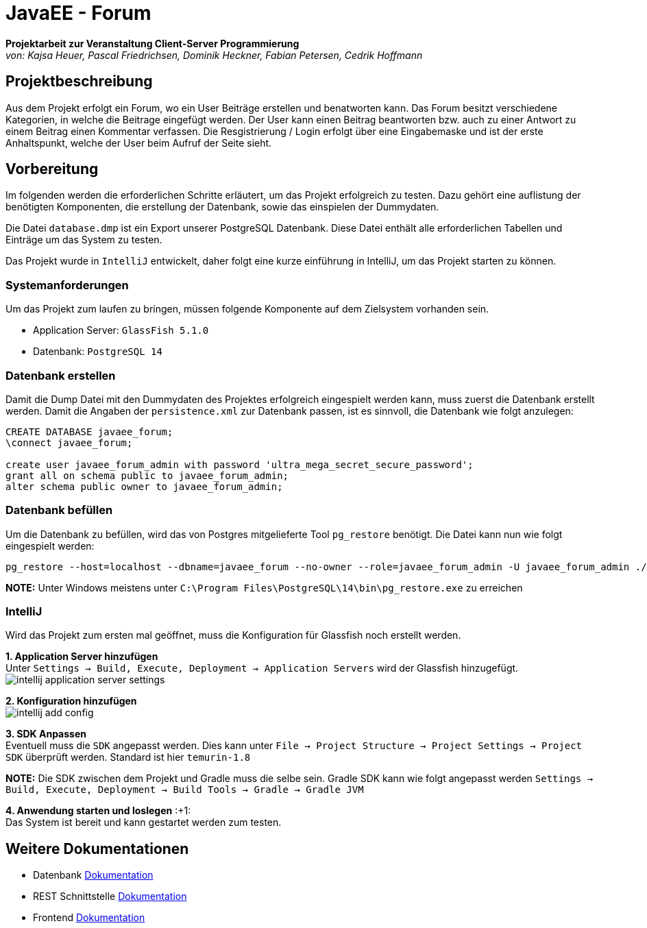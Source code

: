 = JavaEE - Forum
:imagesdir: img
:nofooter:

*Projektarbeit zur Veranstaltung Client-Server Programmierung* +
_von: Kajsa Heuer, Pascal Friedrichsen, Dominik Heckner, Fabian Petersen, Cedrik Hoffmann_

== Projektbeschreibung
Aus dem Projekt erfolgt ein Forum, wo ein User Beiträge erstellen und benatworten kann. Das Forum besitzt verschiedene Kategorien, in welche die Beitrage eingefügt werden. Der User kann einen Beitrag beantworten bzw. auch zu einer Antwort zu einem Beitrag einen Kommentar verfassen. Die Resgistrierung / Login erfolgt über eine Eingabemaske und ist der erste Anhaltspunkt, welche der User beim Aufruf der Seite sieht.

== Vorbereitung
Im folgenden werden die erforderlichen Schritte erläutert, um das Projekt erfolgreich zu testen. Dazu gehört eine auflistung der benötigten Komponenten, die erstellung der Datenbank, sowie das einspielen der Dummydaten.

Die Datei `database.dmp` ist ein Export unserer PostgreSQL Datenbank. Diese Datei enthält alle erforderlichen Tabellen und Einträge um das System zu testen.

Das Projekt wurde in `IntelliJ` entwickelt, daher folgt eine kurze einführung in IntelliJ, um das Projekt starten zu können.

=== Systemanforderungen
Um das Projekt zum laufen zu bringen, müssen folgende Komponente auf dem Zielsystem vorhanden sein.

- Application Server: `GlassFish 5.1.0`
- Datenbank: `PostgreSQL 14`

=== Datenbank erstellen
Damit die Dump Datei mit den Dummydaten des Projektes erfolgreich eingespielt werden kann, muss zuerst die Datenbank erstellt werden. Damit die Angaben der `persistence.xml` zur Datenbank passen, ist es sinnvoll, die Datenbank wie folgt anzulegen:

[source, sql]
----
CREATE DATABASE javaee_forum;
\connect javaee_forum;

create user javaee_forum_admin with password 'ultra_mega_secret_secure_password';
grant all on schema public to javaee_forum_admin;
alter schema public owner to javaee_forum_admin;
----

=== Datenbank befüllen
Um die Datenbank zu befüllen, wird das von Postgres mitgelieferte Tool `pg_restore` benötigt. Die Datei kann nun wie folgt eingespielt werden:
[listing]
----
pg_restore --host=localhost --dbname=javaee_forum --no-owner --role=javaee_forum_admin -U javaee_forum_admin ./database.dmp
----

*NOTE:* Unter Windows meistens unter `C:\Program Files\PostgreSQL\14\bin\pg_restore.exe` zu erreichen

=== IntelliJ
Wird das Projekt zum ersten mal geöffnet, muss die Konfiguration für Glassfish noch erstellt werden.

*1. Application Server hinzufügen* +
Unter `Settings -> Build, Execute, Deployment -> Application Servers` wird der Glassfish hinzugefügt.
image:intellij_application_server_settings.png[]

*2. Konfiguration hinzufügen* +
image:intellij_add_config.gif[]

*3. SDK Anpassen* +
Eventuell muss die `SDK` angepasst werden. Dies kann unter `File -> Project Structure -> Project Settings -> Project SDK` überprüft werden. Standard ist hier `temurin-1.8`

*NOTE:* Die SDK zwischen dem Projekt und Gradle muss die selbe sein. Gradle SDK kann wie folgt angepasst werden `Settings ->  Build, Execute, Deployment -> Build Tools -> Gradle -> Gradle JVM`

*4. Anwendung starten und loslegen* :+1: +
Das System ist bereit und kann gestartet werden zum testen.

== Weitere Dokumentationen
- Datenbank https://github.com/choffmann/javaEE-forum/tree/main/Doku/Database[Dokumentation]
- REST Schnittstelle https://github.com/choffmann/javaEE-forum/tree/main/Doku/REST_Api[Dokumentation]
- Frontend https://github.com/choffmann/javaEE-forum/tree/main/Doku/User_Interface#readme[Dokumentation]

